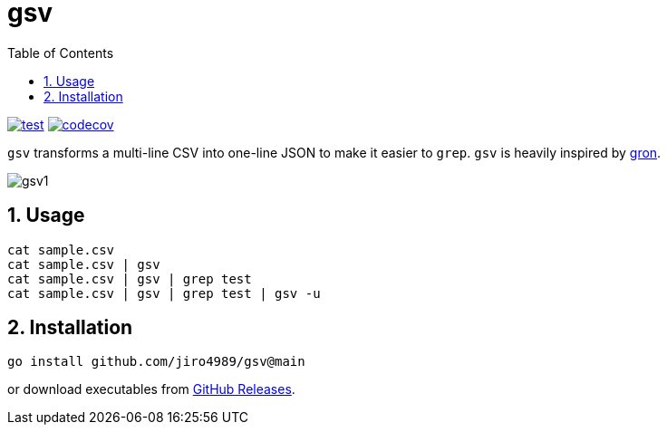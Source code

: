 = gsv
:sectnums:
:toc: left

image:https://github.com/jiro4989/gsv/actions/workflows/go-test.yml/badge.svg[test, link="https://github.com/jiro4989/gsv/actions/workflows/go-test.yml"]
image:https://codecov.io/gh/jiro4989/gsv/branch/main/graph/badge.svg[codecov, link="https://codecov.io/gh/jiro4989/gsv"]

`gsv` transforms a multi-line CSV into one-line JSON to make it easier to `grep`.
`gsv` is heavily inspired by https://github.com/tomnomnom/gron[gron].

image:./docs/gsv1.png[]

== Usage

[source,bash]
----
cat sample.csv
cat sample.csv | gsv
cat sample.csv | gsv | grep test
cat sample.csv | gsv | grep test | gsv -u
----

== Installation

[source,bash]
----
go install github.com/jiro4989/gsv@main
----

or download executables from https://github.com/jiro4989/gsv/releases[GitHub Releases].
